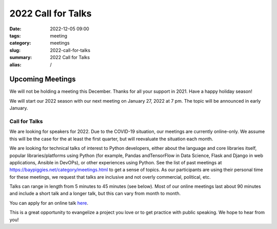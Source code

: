 2022 Call for Talks
####################################

:date: 2022-12-05 09:00
:tags: meeting
:category: meetings
:slug: 2022-call-for-talks
:summary: 2022 Call for Talks
:alias: /

Upcoming Meetings
=================
We will not be holding a meeting this December. Thanks for all your
support in 2021. Have a happy holiday season!

We will start our 2022 season with our next meeting on January 27, 2022
at 7 pm. The topic will be announced in early January.

.. image:: /images/meetings/baypiggies-2022-call-for-talks.png
   :alt: Meeting picture
   :align: center


Call for Talks
--------------
We are looking for speakers for 2022. Due to the COVID-19 situation, our meetings are currently online-only. We assume this will be the case for the at least the first quarter, but will reevaluate the situation each month.

We are looking for technical talks of interest to Python developers, either about the language and core libraries itself, popular libraries/platforms using Python (for example, Pandas andTensorFlow in Data Science, Flask and Django in web applications, Ansible in DevOPs), or other experiences using Python. See the list of past meetings at https://baypiggies.net/category/meetings.html to get a sense of topics. As our participants are using their personal time for these meetings, we request that talks are inclusive and not overly commercial, political, etc.

Talks can range in length from 5 minutes to 45 minutes (see below). Most of our online meetings last about 90 minutes and include a short talk and a longer talk, but this can vary from month to month.

You can apply for an online talk `here <https://forms.gle/4qhh65FxRbL6uPxTA>`__.

This is a great opportunity to evangelize a project you love or to get practice with public speaking. We hope to hear
from you!


